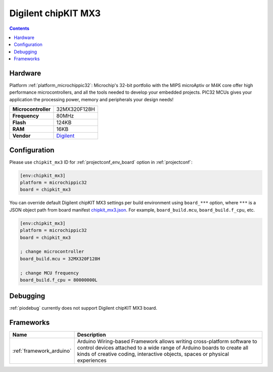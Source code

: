  
.. _board_microchippic32_chipkit_mx3:

Digilent chipKIT MX3
====================

.. contents::

Hardware
--------

Platform :ref:`platform_microchippic32`: Microchip's 32-bit portfolio with the MIPS microAptiv or M4K core offer high performance microcontrollers, and all the tools needed to develop your embedded projects. PIC32 MCUs gives your application the processing power, memory and peripherals your design needs!

.. list-table::

  * - **Microcontroller**
    - 32MX320F128H
  * - **Frequency**
    - 80MHz
  * - **Flash**
    - 124KB
  * - **RAM**
    - 16KB
  * - **Vendor**
    - `Digilent <http://store.digilentinc.com/chipkit-mx3-microcontroller-board-with-pmod-headers/?utm_source=platformio.org&utm_medium=docs>`__


Configuration
-------------

Please use ``chipkit_mx3`` ID for :ref:`projectconf_env_board` option in :ref:`projectconf`:

.. code-block:: ini

  [env:chipkit_mx3]
  platform = microchippic32
  board = chipkit_mx3

You can override default Digilent chipKIT MX3 settings per build environment using
``board_***`` option, where ``***`` is a JSON object path from
board manifest `chipkit_mx3.json <https://github.com/platformio/platform-microchippic32/blob/master/boards/chipkit_mx3.json>`_. For example,
``board_build.mcu``, ``board_build.f_cpu``, etc.

.. code-block:: ini

  [env:chipkit_mx3]
  platform = microchippic32
  board = chipkit_mx3

  ; change microcontroller
  board_build.mcu = 32MX320F128H

  ; change MCU frequency
  board_build.f_cpu = 80000000L

Debugging
---------
:ref:`piodebug` currently does not support Digilent chipKIT MX3 board.

Frameworks
----------
.. list-table::
    :header-rows:  1

    * - Name
      - Description

    * - :ref:`framework_arduino`
      - Arduino Wiring-based Framework allows writing cross-platform software to control devices attached to a wide range of Arduino boards to create all kinds of creative coding, interactive objects, spaces or physical experiences